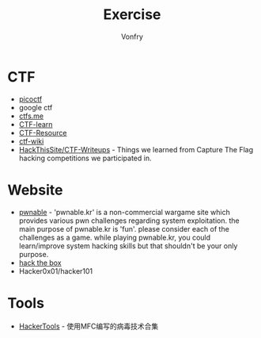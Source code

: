 #+TITLE: Exercise
#+AUTHOR: Vonfry

* CTF
   - [[https://picoctf.com/][picoctf]]
   - google ctf
   - [[https://ctfs.me/][ctfs.me]]
   - [[https://ctflearn.com/][CTF-learn]]
   - [[https://github.com/ctfs/resources][CTF-Resource]]
   - [[https://github.com/ctf-wiki/ctf-wiki][ctf-wiki]]
   - [[https://github.com/HackThisSite/CTF-Writeups][HackThisSite/CTF-Writeups]] - Things we learned from Capture The Flag hacking competitions we participated in.

* Website
   - [[http://pwnable.kr/][pwnable]] - 'pwnable.kr' is a non-commercial wargame site which provides various pwn challenges regarding system exploitation. the main purpose of pwnable.kr is 'fun'.    please consider each of the challenges as a game. while playing pwnable.kr, you could learn/improve system hacking skills but that shouldn't be your only purpose.
   - [[https://www.hackthebox.eu/][hack the box]]
   - Hacker0x01/hacker101

* Tools

   - [[https://github.com/TonyChen56/HackerTools][HackerTools]] - 使用MFC编写的病毒技术合集

